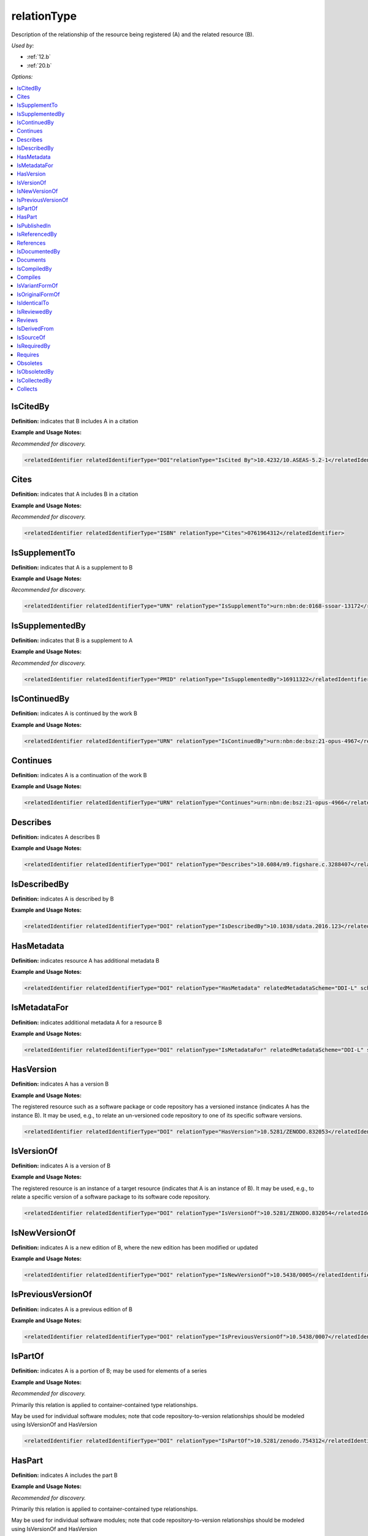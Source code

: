 relationType
=====================================

Description of the relationship of the resource being registered (A) and the related resource (B).

*Used by:*

* :ref:`12.b`
* :ref:`20.b`

*Options:*

.. contents:: :local:


.. _IsCitedBy:

IsCitedBy
~~~~~~~~~~~~~~~~~~~~~~~~~

**Definition:** indicates that B includes A in a citation

**Example and Usage Notes:**

*Recommended for discovery.*

.. code:: xml

  <relatedIdentifier relatedIdentifierType="DOI"relationType="IsCited By">10.4232/10.ASEAS-5.2-1</relatedIdentifier>


.. _Cites:

Cites
~~~~~~~~~~~~~~~~~~~~~~~~~

**Definition:** indicates that A includes B in a citation

**Example and Usage Notes:**

*Recommended for discovery.*

.. code:: xml

  <relatedIdentifier relatedIdentifierType="ISBN" relationType="Cites">0761964312</relatedIdentifier>


.. _IsSupplementTo:

IsSupplementTo
~~~~~~~~~~~~~~~~~~~~~~~~~

**Definition:** indicates that A is a supplement to B

**Example and Usage Notes:**

*Recommended for discovery.*

.. code:: xml

  <relatedIdentifier relatedIdentifierType="URN" relationType="IsSupplementTo">urn:nbn:de:0168-ssoar-13172</relatedIdentifier>


.. _IsSupplementedBy:

IsSupplementedBy
~~~~~~~~~~~~~~~~~~~~~~~~~

**Definition:** indicates that B is a supplement to A

**Example and Usage Notes:**

*Recommended for discovery.*

.. code:: xml

  <relatedIdentifier relatedIdentifierType="PMID" relationType="IsSupplementedBy">16911322</relatedIdentifier>


.. _IsContinuedBy:

IsContinuedBy
~~~~~~~~~~~~~~~~~~~~~~~~~

**Definition:** indicates A is continued by the work B

**Example and Usage Notes:**

.. code:: xml

  <relatedIdentifier relatedIdentifierType="URN" relationType="IsContinuedBy">urn:nbn:de:bsz:21-opus-4967</relatedIdentifier>


.. _Continues:

Continues
~~~~~~~~~~~~~~~~~~~~~~~~~

**Definition:** indicates A is a continuation of the work B

**Example and Usage Notes:**

.. code:: xml

  <relatedIdentifier relatedIdentifierType="URN" relationType="Continues">urn:nbn:de:bsz:21-opus-4966</relatedIdentifier>


.. _Describes:

Describes
~~~~~~~~~~~~~~~~~~~~~~~~~

**Definition:** indicates A describes B

**Example and Usage Notes:**

.. code:: xml

  <relatedIdentifier relatedIdentifierType="DOI" relationType="Describes">10.6084/m9.figshare.c.3288407</relatedIdentifier>


.. _IsDescribedBy:

IsDescribedBy
~~~~~~~~~~~~~~~~~~~~~~~~~

**Definition:** indicates A is described by B

**Example and Usage Notes:**

.. code:: xml

  <relatedIdentifier relatedIdentifierType="DOI" relationType="IsDescribedBy">10.1038/sdata.2016.123</relatedIdentifier>


.. _HasMetadata:

HasMetadata
~~~~~~~~~~~~~~~~~~~~~~~~~

**Definition:** indicates resource A has additional metadata B

**Example and Usage Notes:**

.. code:: xml

  <relatedIdentifier relatedIdentifierType="DOI" relationType="HasMetadata" relatedMetadataScheme="DDI-L" schemeURI="http://www.ddialliance.org/Specification/DDI-Lifecycle/3.1/XMLSchema/instance.xsd">10.1234/567890</relatedIdentifier>


.. _IsMetadataFor:

IsMetadataFor
~~~~~~~~~~~~~~~~~~~~~~~~~

**Definition:** indicates additional metadata A for a resource B

**Example and Usage Notes:**

.. code:: xml

  <relatedIdentifier relatedIdentifierType="DOI" relationType="IsMetadataFor" relatedMetadataScheme="DDI-L" schemeURI="http://www.ddialliance.org/Specification/DDI-Lifecycle/3.1/XMLSchema/instance.xsd">10.1234/567891</relatedIdentifier>


.. _HasVersion:

HasVersion
~~~~~~~~~~~~~~~~~~~~~~~~~

**Definition:** indicates A has a version B

**Example and Usage Notes:**

The registered resource such as a software package or code repository has a versioned instance (indicates A has the instance B). It may be used, e.g., to relate an un-versioned code repository to one of its specific software versions.

.. code:: xml

  <relatedIdentifier relatedIdentifierType="DOI" relationType="HasVersion">10.5281/ZENODO.832053</relatedIdentifier>


.. _IsVersionOf:

IsVersionOf
~~~~~~~~~~~~~~~~~~~~~~~~~

**Definition:** indicates A is a version of B

**Example and Usage Notes:**

The registered resource is an instance of a target resource (indicates that A is an instance of B). It may be used, e.g., to relate a specific version of a software package to its software code repository.

.. code:: xml

  <relatedIdentifier relatedIdentifierType="DOI" relationType="IsVersionOf">10.5281/ZENODO.832054</relatedIdentifier>


.. _IsNewVersionOf:

IsNewVersionOf
~~~~~~~~~~~~~~~~~~~~~~~~~

**Definition:** indicates A is a new edition of B, where the new edition has been modified or updated

**Example and Usage Notes:**

.. code:: xml

  <relatedIdentifier relatedIdentifierType="DOI" relationType="IsNewVersionOf">10.5438/0005</relatedIdentifier>


.. _IsPreviousVersionOf:

IsPreviousVersionOf
~~~~~~~~~~~~~~~~~~~~~~~~~

**Definition:** indicates A is a previous edition of B

**Example and Usage Notes:**

.. code:: xml

  <relatedIdentifier relatedIdentifierType="DOI" relationType="IsPreviousVersionOf">10.5438/0007</relatedIdentifier>


.. _IsPartOf:

IsPartOf
~~~~~~~~~~~~~~~~~~~~~~~~~

**Definition:** indicates A is a portion of B; may be used for elements of a series

**Example and Usage Notes:**

*Recommended for discovery.*

Primarily this relation is applied to container-contained type relationships.

May be used for individual software modules; note that code repository-to-version relationships should be modeled using IsVersionOf and HasVersion

.. code:: xml

  <relatedIdentifier relatedIdentifierType="DOI" relationType="IsPartOf">10.5281/zenodo.754312</relatedIdentifier>


.. _HasPart:

HasPart
~~~~~~~~~~~~~~~~~~~~~~~~~

**Definition:** indicates A includes the part B

**Example and Usage Notes:**

*Recommended for discovery.*

Primarily this relation is applied to container-contained type relationships.

May be used for individual software modules; note that code repository-to-version relationships should be modeled using IsVersionOf and HasVersion

.. code:: xml

  <relatedIdentifier relatedIdentifierType="URL" relationType="HasPart">https://zenodo.org/record/16564/files/dune-stuff-LSSC_15.zip</relatedIdentifier>


.. _IsPublishedIn:

IsPublishedIn
~~~~~~~~~~~~~~~~~~~~~~~~~

**Definition:** indicates A is published inside B, but is independent of other things published inside of B

**Example and Usage Notes:**

.. code:: xml

  <relatedIdentifier relatedIdentifierType="ISSN" relationType="IsPublishedIn">2213-1337</relatedIdentifier>


.. _IsReferencedBy:

IsReferencedBy
~~~~~~~~~~~~~~~~~~~~~~~~~

**Definition:** indicates A is used as a source of information by B

**Example and Usage Notes:**

*Recommended for discovery.*

.. code:: xml

  <relatedIdentifier relatedIdentifierType="URL" relationType="IsReferencedBy">http://www.testpubl.de</relatedIdentifier>


.. _References:

References
~~~~~~~~~~~~~~~~~~~~~~~~~

**Definition:** indicates B is used as a source of information for A

**Example and Usage Notes:**

*Recommended for discovery.*

.. code:: xml

  <relatedIdentifier relatedIdentifierType="URN" relationType="References">urn:nbn:de:bsz:21-opus-963</relatedIdentifier>


.. _IsDocumentedBy:

IsDocumentedBy
~~~~~~~~~~~~~~~~~~~~~~~~~

**Definition:** indicates B is documentation about/explaining A

**Example and Usage Notes:**

May be used for software documentation.

.. code:: xml

  <relatedIdentifier relatedIdentifierType="URL" relationType="IsDocumentedBy">http://tobias-lib.uni-tuebingen.de/volltexte/2000/96/</relatedIdentifier>


.. _Documents:

Documents
~~~~~~~~~~~~~~~~~~~~~~~~~

**Definition:** indicates A is documentation about/explaining B

**Example and Usage Notes:**

May be used for software documentation.

.. code:: xml

  <relatedIdentifier relatedIdentifierType="DOI" relationType="Documents">10.1234/7836</relatedIdentifier>


.. _IsCompiledBy:

IsCompiledBy
~~~~~~~~~~~~~~~~~~~~~~~~~

**Definition:** indicates B is used to compile or create A

**Example and Usage Notes:**

May be used to indicate either a traditional text compilation, or the compiler program used to generate executable software.

.. code:: xml

  <relatedIdentifier relatedIdentifierType="URL" relationType="IsCompiledBy">http://d-nb.info/gnd/4513749-3</relatedIdentifier>


.. _Compiles:

Compiles
~~~~~~~~~~~~~~~~~~~~~~~~~

**Definition:** indicates B is the result of a compile or creation event using A

**Example and Usage Notes:**

May be used for software and text, as a compiler can be a computer program or a person.

.. code:: xml

  <relatedIdentifier relatedIdentifierType="URN" relationType="Compiles">urn:nbn:de:bsz:21-opus-963</relatedIdentifier>


.. _IsVariantFormOf:

IsVariantFormOf
~~~~~~~~~~~~~~~~~~~~~~~~~

**Definition:** indicates A is a variant or different form of B

**Example and Usage Notes:**

Use for a different form of one thing.

May be used for different software operating systems or compiler formats, for example.

.. code:: xml

  <relatedIdentifier relatedIdentifierType="DOI" relationType="IsVariantFormOf">10.1234/8675</relatedIdentifier>


.. _IsOriginalFormOf:

IsOriginalFormOf
~~~~~~~~~~~~~~~~~~~~~~~~~

**Definition:** indicates A is the original form of B

**Example and Usage Notes:**

May be used for different software operating systems or compiler formats, for example.

.. code:: xml

  <relatedIdentifier relatedIdentifierType="DOI" relationType="IsOriginalFormOf">10.1234/9035</relatedIdentifier>


.. _IsIdenticalTo:

IsIdenticalTo
~~~~~~~~~~~~~~~~~~~~~~~~~

**Definition:** indicates that A is identical to B, for use when there is a need to register two separate instances of the same resource

**Example and Usage Notes:**

IsIdenticalTo should be used for a resource that is the same as the registered resource but is saved on another location, maybe another institution.

.. code:: xml

  <relatedIdentifier relatedIdentifierType="URL" relationType="IsIdenticalTo">http://oac.cdlib.org/findaid/ark:/13030/c8r78fzq</relatedIdentifier>


.. _IsReviewedBy:

IsReviewedBy
~~~~~~~~~~~~~~~~~~~~~~~~~

**Definition:** indicates that A is reviewed by B

**Example and Usage Notes:**

.. code:: xml

  <relatedIdentifier relatedIdentifierType="DOI" relationType="IsReviewedBy">10.5256/F1000RESEARCH.4288.R4745</relatedIdentifier>


.. _Reviews:

Reviews
~~~~~~~~~~~~~~~~~~~~~~~~~

**Definition:** indicates that A is a review of B

**Example and Usage Notes:**

.. code:: xml

  <relatedIdentifier relatedIdentifierType="DOI" relationType="Reviews">10.12688/f1000research.4001.1</relatedIdentifier>


.. _IsDerivedFrom:

IsDerivedFrom
~~~~~~~~~~~~~~~~~~~~~~~~~

**Definition:** indicates B is a source upon which A is based

**Example and Usage Notes:**

IsDerivedFrom should be used for a resource that is a derivative of an original resource.

In this example, the dataset is derived from a larger dataset and data values have been manipulated from their original state.

.. code:: xml

  <relatedIdentifier relatedIdentifierType="DOI" relationType="IsDerivedFrom">10.6078/M7DZ067C</relatedIdentifier>


.. _IsSourceOf:

IsSourceOf
~~~~~~~~~~~~~~~~~~~~~~~~~

**Definition:** indicates A is a source upon which B is based

**Example and Usage Notes:**

IsSourceOf is the original resource from which a derivative resource was created.

In this example, this is the original dataset without value manipulation.

.. code:: xml

  <relatedIdentifier relatedIdentifierType="URL" relationType="IsSourceOf">http://opencontext.org/projects/81204AF8-127C-4686-E9B0-1202C3A47959</relatedIdentifier>


.. _IsRequiredBy:

IsRequiredBy
~~~~~~~~~~~~~~~~~~~~~~~~~

**Definition:** Indicates A is required by B

**Example and Usage Notes:**

May be used to indicate software dependencies.

.. code:: xml

  <relatedIdentifier relatedIdentifierType="DOI" relationType="IsRequiredBy">10.1234/8675</relatedIdentifier>


.. _Requires:

Requires
~~~~~~~~~~~~~~~~~~~~~~~~~

**Definition:** Indicates A requires B

**Example and Usage Notes:**

May be used to indicate software dependencies.

.. code:: xml

  <relatedIdentifier relatedIdentifierType="DOI" relationType="Requires">10.1234/867</relatedIdentifier>


.. _Obsoletes:

Obsoletes
~~~~~~~~~~~~~~~~~~~~~~~~~

**Definition:** Indicates A replaces B

**Example and Usage Notes:**

.. code:: xml

  <relatedIdentifier relatedIdentifierType="DOI" relationType="Obsoletes">10.5438/0007</relatedIdentifier>


.. _IsObsoletedBy:

IsObsoletedBy
~~~~~~~~~~~~~~~~~~~~~~~~~

**Definition:** Indicates A is replaced by B

**Example and Usage Notes:**

.. code:: xml

  <relatedIdentifier relatedIdentifierType="DOI" relationType="IsObsoletedBy">10.5438/0005</relatedIdentifier>


.. _IsCollectedBy:

IsCollectedBy
~~~~~~~~~~~~~~~~~~~~~~~~~

**Definition:** Indicates A is collected by B

**Example and Usage Notes:**

May be used to indicate the relationship between a dataset and an instrument that is used to collect, measure, obtain, or observe data (as in, dataset A is IsCollectedBy instrument B).

.. code:: xml

  <relatedIdentifier relatedIdentifierType="DOI" relationType="IsCollectedBy">10.5072/instrument</relatedIdentifier>


.. _Collects:

Collects
~~~~~~~~~~~~~~~~~~~~~~~~~

**Definition:** Indicates A collects B

**Example and Usage Notes:**

May be used to indicate the relationship between an instrument and where it has been used for to collect, measure, obtain, or observe data (as in, instrument A collects dataset B).

.. code:: xml

  <relatedIdentifier relatedIdentifierType="DOI"relationType="Collects">10.5072/data</relatedIdentifier>
